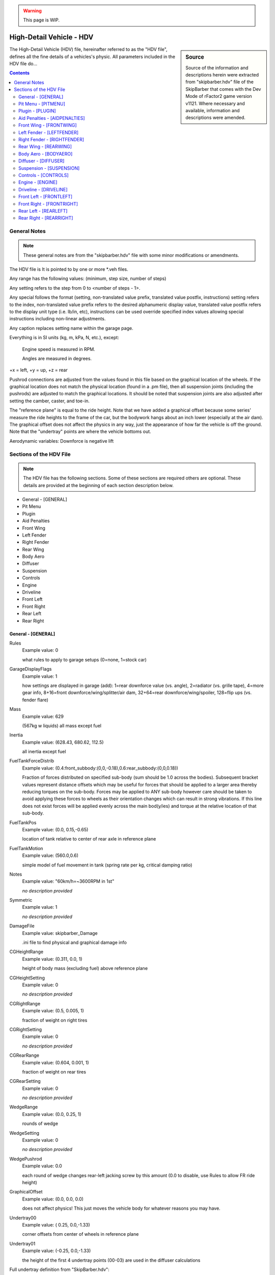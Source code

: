 .. warning::

  This page is WIP.

#########################
High-Detail Vehicle - HDV
#########################

.. sidebar:: Source

  Source of the information and descriptions herein were extracted from
  "skipbarber.hdv" file of the SkipBarber that comes with the Dev Mode
  of rFactor2 game version v1121. Where necessary and available, information and
  descriptions were amended.

The High-Detail Vehicle (HDV) file, hereinafter referred to as the "HDV file",
defines all the fine details of a vehicles's physic. All parameters included in
the HDV file do...

.. contents:: Contents
  :depth: 2
  :local:

*******************
General Notes
*******************

.. note:: These general notes are from the "skipbarber.hdv" file with some minor
  modifications or amendments.

The HDV file is It is pointed to by one or more \*.veh files.

Any range has the following values: (minimum, step size, number of steps)

Any setting refers to the step from 0 to <number of steps - 1>.

Any special follows the format (setting, non-translated value prefix, translated value postfix, instructions)
setting refers to the index, non-translated value prefix refers to the desired alphanumeric display value,
translated value postfix refers to the display unit type (i.e. lb/in, etc), instructions can be used override
specified index values allowing special instructions including non-linear adjustments.

Any caption replaces setting name within the garage page.

Everything is in SI units (kg, m, kPa, N, etc.), except:

  Engine speed is measured in RPM.

  Angles are measured in degrees.

+x = left, +y = up, +z = rear

Pushrod connections are adjusted from the values found in this file based on
the graphical location of the wheels. If the graphical location does not match
the physical location (found in a .pm file), then all suspension joints (including
the pushrods) are adjusted to match the graphical locations. It should be noted
that suspension joints are also adjusted after setting the camber, caster, and
toe-in.

The "reference plane" is equal to the ride height. Note that we have added a
graphical offset because some series' measure the ride heights to the frame of
the car, but the bodywork hangs about an inch lower (especially at the air dam).
The graphical offset does not affect the physics in any way, just the appearance
of how far the vehicle is off the ground. Note that the "undertray" points are
where the vehicle bottoms out.

Aerodynamic variables: Downforce is negative lift

************************
Sections of the HDV File
************************

.. note::	The HDV file has the following sections. Some of these sections are
  required others are optional. These details are provided at the beginning of
  each section description below.

- General - [GENERAL]
- Pit Menu
- Plugin
- Aid Penalties
- Front Wing
- Left Fender
- Right Fender
- Rear Wing
- Body Aero
- Diffuser
- Suspension
- Controls
- Engine
- Driveline
- Front Left
- Front Right
- Rear Left
- Rear Right

General - [GENERAL]
===================

Rules
	Example value:	0

	what rules to apply to garage setups (0=none, 1=stock car)

GarageDisplayFlags
	Example value:	1

	how settings are displayed in garage (add): 1=rear downforce value (vs. angle), 2=radiator (vs. grille tape), 4=more gear info, 8+16=front downforce/wing/splitter/air dam, 32+64=rear downforce/wing/spoiler, 128=flip ups (vs. fender flare)

Mass
	Example value:	629

	(567kg w liquids) all mass except fuel

Inertia
	Example value:	(628.43, 680.62, 112.5)

	all inertia except fuel

FuelTankForceDistrib
	Example value:	(0.4:front_subbody:(0,0,-0.18),0.6:rear_subbody:(0,0,0.18))

	Fraction of forces distributed on specified sub-body (sum should be 1.0 across the bodies). Subsequent bracket values represent distance offsets which may be useful for forces that should be applied to a larger area thereby reducing torques on the sub-body. Forces may be applied to ANY sub-body however care should be taken to avoid applying these forces to wheels as their orientation changes which can result in strong vibrations. If this line does not exist forces will be applied evenly across the main bod(y/ies) and torque at the relative location of that sub-body.

FuelTankPos
	Example value:	(0.0, 0.15,-0.65)

	location of tank relative to center of rear axle in reference plane

FuelTankMotion
	Example value:	(560.0,0.6)

	simple model of fuel movement in tank (spring rate per kg, critical damping ratio)

Notes
  Example value: "60km/h=~3600RPM in 1st"

  *no description provided*

Symmetric
  Example value: 1

  *no description provided*

DamageFile
	Example value:	skipbarber_Damage

	.ini file to find physical and graphical damage info

CGHeightRange
	Example value:	(0.311, 0.0, 1)

	height of body mass (excluding fuel) above reference plane

CGHeightSetting
	Example value:	0

	*no description provided*

CGRightRange
	Example value:	(0.5, 0.005, 1)

	fraction of weight on right tires

CGRightSetting
	Example value:	0

	*no description provided*

CGRearRange
	Example value:	(0.604, 0.001, 1)

	fraction of weight on rear tires

CGRearSetting
	Example	value:	0

	*no description provided*

WedgeRange
	Example value:	(0.0, 0.25, 1)

	rounds of wedge

WedgeSetting
	Example	value:	0

	*no description provided*

WedgePushrod
	Example value:	0.0

	each round of wedge changes rear-left jacking screw by this amount (0.0 to disable, use Rules to allow FR ride height)

GraphicalOffset
	Example value:	(0.0, 0.0, 0.0)

	does not affect physics!  This just moves the vehicle body for whatever reasons you may have.

Undertray00
	Example value:	( 0.25, 0.0,-1.33)

	corner offsets from center of wheels in reference plane

Undertray01
	Example value:	(-0.25, 0.0,-1.33)

	the height of the first 4 undertray points (00-03) are used in the diffuser calculations

Full undertray definition from "SkipBarber.hdv":

.. code-block::

	Undertray01=(-0.25, 0.0,-1.33)
	Undertray02=( 0.20, 0.0, 1.25)
	Undertray03=(-0.20, 0.0, 1.25)
	Undertray04=( 0.60, 0.0,-0.31)
	Undertray05=(-0.60, 0.0,-0.31)
	Undertray06=( 0.50, 0.0, 0.53)
	Undertray07=(-0.50, 0.0, 0.53)
	Undertray08=( 0.63, 0.0, 0.0)
	Undertray09=( 0.0, 0.0, 0.0)
	Undertray10=(-0.63, 0.0, 0.0)
	Undertray11=( 0.0, 0.0,-0.8)

UndertrayParams
	Example value:	(295000,5000,0.5)

	undertray spring rate, damper rate, and coefficient of friction

TireBrand
	Example value:	SkipBarber

	must appear before tire compound setting (references \*.tbc file)

FrontTireCompoundSetting
	Example value:	0

	compound index within brand

FrontTireCompoundSpecial
	Example value:	(0,"195/55 R15",,)

	*no description provided*

RearTireCompoundSetting
	Example value:	0

	*no description provided*

RearTireCompoundSpecial
	Example value:	(0,"225/50 R16",,)

	*no description provided*

FuelRange
	Example value:	(4, 1, 26)

	*no description provided*

FuelSetting
	Example value:	24

	*no description provided*

NumPitstopsRange
	Example value:	(0, 1, 2)

	*no description provided*

NumPitstopsSetting
	Example value:	0

	*no description provided*

Pitstop1Range
	Example value:	(2, 1, 29)

	*no description provided*

Pitstop1Setting
	Example value:	24

	*no description provided*

Pitstop2Range
	Example value:	(2, 1, 29)

	*no description provided*

Pitstop2Setting
	Example value:	24

	*no description provided*

Pitstop3Range
	Example value:	(2, 1, 29)

	*no description provided*

Pitstop3Setting
	Example value:	24

	*no description provided*

AIMinPassesPerTick
	Example value:	5

	minimum passes per tick (can use more accurate spring/damper/torque values, but takes more CPU)

AINegSuspForceMult
	Example value:	0.01

	0.0 means negative suspension forces are not allowed, 1.0 completely allows them (old behaviour)

AICornerRates
	Example value:	(0.4,0.4,0.4,0.4)

	spring rate adjustment for AI physics

AIBumpstop
	Example value:	(1.0,0.5,1.0,0.4)

	bumpstop rate multipliers for AI physics (<spring mult>,<rising spring mult>,<damper mult>,<rising damper mult>)

AIDamping
	Example value:	(1.0,1.0,1.0,1.0)

	damping rate adjustment for AI physics (<SlowBump>,<SlowRebound>,<FastBump>,<FastRebound>)

AIDownforceZArm
	Example value:	0.97

	hard-coded center-of-pressure offset from vehicle CG

AIDownforceBias
	Example value:	0.0

	bias between setup and hard-coded value (0.0-1.0)

AIFuelMult
	Example value:	-1.0

	PLR file override for AI fuel usage - only positive value will override, see PLR for default

AIPerfUsage
	Example value:	(-1.0,-1.0,-1.0)

	PLR file overrides for (brake power usage, brake grip usage, corner grip usage) used by AI to estimate performance - only positive values will override, see PLR for defaults

AITableParams
	Example value:	(-1.0,-1.0)

	PLR file overrides for (max load, min radius) used when computing performance estimate tables - only positive values will override, see PLR for defaults

Pit Menu - [PITMENU]
====================

StopGo
	Example value:	1

	Whether stop/go pit menu item is available (highly recommended); default=1

Fuel
	Example value:	1

	Whether fuel pit menu item is available (recommended); default=1

AllTires
	Example value:	0

	Option for changing all tires (all other tire choices should be 0); default=0

FrontRearTires
	Example value:	(0,0)

	Option for changing front tires, rear tires (all other conflicting tire choices should be 0); default=(1,1)

LeftRightTires
	Example value:	(0,0)

	Option for changing left tires, right tires (all other conflicting tire choices should be 0); default=(0,0)

IndividualTires
	Example value:	(1,1,1,1)

	Option for changing individual tire FL, FR, RL, RR (all other conflicting tire choices should be 0); default=(0,0,0,0)

FenderFlare
	Example value:	(0,0)

	Options for changing left fender flare, right fender flare; default=(0,0)

FrontWing
	Example value:	0

	Front wing adjustment (front wing repair is covered under Damage); default=1

RearWing
	Example value:	0

	Rear wing adjustment (rear wing repair is covered under Damage); default=0

Driver
	Example value:	1

	Driver change; default=1

Wedge
	Example value:	0

	Wedge adjustment; default=0

Radiator
	Example value:	0

	Radiator or grille tape adjustment; default=0

TrackBar
	Example value:	0

	Track bar adjustment; default=0

Pressure
	Example value:	(1,1,1,1)

	Tire pressure adjustment FL, FR, RL, RR; default=(0,0,0,0)

SpringRubber
	Example value:	(0,0,0,0)

	Spring rubber adjustment FL, FR, RL, RR; default=(0,0,0,0)

Damage
	Example value:	2

	Number of options to fix damage (0=none, 1=bodywork, 2=bodywork+suspension); default=1

StopGoSimultaneous
	Example value:	0

	Whether stop/go penalties can be served during a regular pit stop (time is added at end); default=0

PressureOnTheFly
	Example value:	1

	Whether tire pressures can be adjusted WITHOUT changing tires; default=0

DamagedTiresOnly
	Example value:	0

	Tire change restrictions: 0=any tire can be changed 1=only damaged tires can be changed; default=0

CompoundRestrictions
	Example value:	2

	Whether tire compounds have restrictions: 0=unrestricted 1=one dry compound from qualifying on, 2=front/rear compounds must match, 3=both; default=0

Preparation
	Example value:	(150,30,0.5,6.0)

	When crew gives up after request, crew prep time, delay multiplier for how much more time was needed to prep, max delay; default=(150.0,25.0,0.5,4.5)

FuelTime
	Example value:	(3.0,2.0,1.2,0.7,1.0)

	Fuel fill rate (L/s), random delay, nozzle insertion time, nozzle removal time, concurrent fuel filling (0.0=separate, 1.0=concurrent); default=(12.0,2.0,1.0,0.5,1.0)

TireTime
	Example value:	(15.0,32.0,7.0,1.0)

	Time to change two tires, time to change four tires, random delay on any tire, concurrent tire changes (0.0=separate, 1.0=concurrent); default=(5.5,5.5,2.0,1.0)

FenderFlareTime
	Example value:	0.0

	Time to adjust fender flare; default=3.5

FrontWingTime
	Example value:	(15,50)

	Time to adjust front wing, time to replace front wing; default=(8.0,8.0)

RearWingTime
	Example value:	(60,90)

	Time to adjust rear wing, time to replace rear wing; default=(8.0,33.0)

DriverTime
	Example value:	(40,6.0,4.0,1.0)

	Time to change driver, random delay, extra delay if vehicle is damaged, concurrent driver changes (0.0=separate, 1.0=concurrent); default=(11.0,1.5,4.0,1.0)

WedgeTime
	Example value:	0.0

	Time to adjust wedge; default=3.5

RadiatorTime
	Example value:	5.0

	Time to adjust radiator/grille tape; default=5.0

TrackBarTime
	Example value:	0.0

	Time to adjust track bar; default=3.5

PressureTime
	Example value:	5.0

	Time to adjust tire pressure WITHOUT changing tire; default=2.5

SpringRubberTime
	Example value:	3.5

	Time to adjust spring rubber; default=3.0

DamageTime
	Example value:	(12.5,12.5,300,1.0)

	Time to fix aero damage, random delay, fix suspension including broken off wheels, concurrent damage fixing (0.0=separate, 1.0=concurrent); default=(8.5,1.0,90.0,1.0)

Plugin - [PLUGIN]
=================

Whether certain sensors are available as telemetry outputs.

AerodynamicSensor
	Example value:	0

	Aerodynamic force sensors

EngineSensor
	Example value:	1

	*no description provided*

SuspensionSensor
	Example value:	1

	*no description provided*

TireForceSensor
	Example value:	0

	*no description provided*

TireTemperatureSensor
	Example value:	1

	*no description provided*

Aid Penalties - [AIDPENALTIES]
==============================

TC
	Example value:	(0,0.004,0.006)

	Weight penalties for using different levels of aids.

ABS
	Example value:	(0,0.006,0.01)

	First value is typically with the aid off so it should be 0.0.

Stability
	Example value:	(0,0.005,0.008)

	Penalties should only be applied to aids that the

Autoshift
	Example value:	(0,0.001,0.001,0.002)

	vehicle would not be allowed to run with.

Steering
	Example value:	(0,0.005,0.008,0.01)

	Penalties should typically only be used if the aid improves

Braking
	Example value:	(0,0.002,0.003)

	laptimes for a decent driver.

Invulnerable
	Example value:	(0,0.0001)

	Values are fractions of the total vehicle mass,

Opposite
	Example value:	(0,0.002)

	and are modeled as extra weight in the fuel tank.

SpinRecovery
	Example value:	(0,0.002)

	Do not use negative values.

AutoPit
	Example value:	(0,0.002)

	*no description provided*

AutoLift
	Example value:	(0,0.001)

	*no description provided*

AutoBlip
	Example value:	(0,0.004)

	*no description provided*

Front Wing - [FRONTWING]
========================

FWForceDistrib
	Example value:	(1.0:front_subbody)

	*no description provided*

FWRange
	Example value:	(8, 2, 1)

	front wing range

FWSetting
	Example value:	0

	front wing setting

FWMaxHeight
	Example value:	(0.3)

	maximum height to take account of for downforce

FWDragParams
	Example value:	( 0.012, 0.00123, 0.000000)

	base drag and 1st and 2nd order with setting

FWLiftParams
	Example value:	(-0.052,-0.00695, 0.000012)

	base lift and 1st and 2nd order with setting

FWLiftHeightPlus
	Example value:	(0.05, 0.3, 0.0)

	Half,1st,2nd order effects on lift with front wing height

FWNegRakeDrag
	Example value:	(-0.00, 0.000, 5.0)

	if rake is negative (nose up), use absolute value of rake angle: (coeff*degrees, coeff*degrees^2, maxDegrees)

FWPosRakeDrag
	Example value:	( 0.00,-0.000, 5.0)

	if rake is positive (nose down): (coeff*degrees, coeff*degrees^2, maxDegrees)

FWNegRakeLift
	Example value:	(-0.00, 0.000, 5.0)

	if rake is negative, use absolute value of rake angle: (coeff*degrees, coeff*degrees^2, maxDegrees)

FWPosRakeLift
	Example value:	( 0.00,-0.000, 5.0)

	if rake is positive: (coeff*degrees, coeff*degrees^2, maxDegrees)

FWLiftSideways
	Example value:	(0.31)

	dropoff in downforce with yaw (0.0 = none, 1.0 = max)

FWLiftPeakYaw
	Example value:	(3.0, 1.001)

	Angle of peak, multiplier at peak

FWDraftLiftMult
	Example value:	1.1

	Effect of draft on front wing's lift response (larger numbers will tend to decrease downforce when in the draft)

FWLeft
	Example value:	(-0.22, 0.02, 0.0)

	aero forces from moving left

FWRight
	Example value:	(0.22, 0.02, 0.0)

	aero forces from moving right

FWUp
	Example value:	(  0.0,-0.28,-0.020)

	aero forces from moving up

FWDown
	Example value:	(0.0, 0.28, 0.020)

	aero forces from moving down

FWAft
	Example value:	(0.0, 0.04,-0.04)

	aero forces from moving rearwards

FWFore
	Example value:	(0.0, 0.0, 0.0)

	aero forces from moving forwards (recomputed from settings)

FWRot
	Example value:	(0.10, 0.05, 0.15)

	aero torque from rotating

FWCenter
	Example value:	(0.00, 0.04,-0.68)

	center of front wing forces (offset from center of front axle in ref plane)

FlapDrag
	Example value:	(0.0,0.5)

	base drag when activated, multiplier by deactivated drag to add in

FlapLift
	Example value:	(0.0,0.7)

	base lift when activated, multiplier by deactivated lift to add in

FlapTimes
	Example value:	(0.1,0.12,0.1,0.13)

	visual activation, physical activation, visual deactivation, physical deactivation

FlapRules
	Example value:	(0.5,0.03)

	throttle threshold, brake threshold for automatic deactivation

Left Fender - [LEFTFENDER]
==========================

FenderFlareRange
	Example value:	(0, 0, 1)

	*no description provided*

FenderFlareSetting
	Example value:	0

	*no description provided*

FenderDragParams
	Example value:	( 0.016, 0.00, 0.000)

	Base, 1st, and 2nd order drag per meter flare

FenderLiftParams
	Example value:	(-0.055,-0.00, 0.000)

	Base, 1st, and 2nd order lift per meter flare

FenderDraftLiftMult
	Example value:	1.850

	Effect of draft on fender's lift response

FenderSideways
	Example value:	(0.445)

	Dropoff in downforce with yaw (0.0 = none, 1.0
	Example value:	max)

	*no description provided*


FenderPeakYaw
	Example value:	(3.00, 1.008)

	Angle of peak, multiplier at peak

FenderCenter
	Example value:	( 0.620, 0.300, 1.600)

	Center of fender forces (offset from center of front axle in ref plane)

Right Fender - [RIGHTFENDER]
============================

FenderFlareRange
	Example value:	(0, 0, 1)

	*no description provided*

FenderFlareSetting
	Example value:	0

	*no description provided*

FenderDragParams
	Example value:	( 0.016, 0.00, 0.000)

	Base, 1st, and 2nd order drag per meter flare

FenderLiftParams
	Example value:	(-0.055,-0.00, 0.000)

	Base, 1st, and 2nd order lift per meter flare

FenderDraftLiftMult
	Example value:	1.850

	Effect of draft on fender's lift response

FenderSideways
	Example value:	(0.445)

	Dropoff in downforce with yaw (0.0 = none, 1.0 = max)

FenderPeakYaw
	Example value:	(3.00, 1.008)

	Angle of peak, multiplier at peak

FenderCenter
	Example value:	(-0.620, 0.300, 1.600)

	Center of fender forces (offset from center of front axle in ref plane)

Rear Wing - [REARWING]
======================

RWForceDistrib
	Example value:	(1.0:rear_subbody)

	*no description provided*

RWRange
	Example value:	(0, 2, 1)

	rear wing range

RWSetting
	Example value:	0

	rear wing setting

RWDragParams
	Example value:	( 0.094, 0.0035, 1.0e-6)

	base drag and 1st and 2nd order with setting

RWLiftParams
	Example value:	(-0.00203,-0.0070, 4.60e-5)

	base lift and 1st and 2nd order with setting

RWDraftLiftMult
	Example value:	1.02

	Effect of draft on rear wing's lift response

RWLiftSideways
	Example value:	(0.370)

	Dropoff in downforce with yaw (0.0 = none, 1.0 = max)

RWLiftPeakYaw
	Example value:	(2.7, 1.001)

	Angle of peak, multiplier at peak

RWNegRakeDrag
	Example value:	(-0.00, 0.000, 5.0)

	if rake is negative, use absolute value of rake angle: (coeff*degrees, coeff*degrees^2, maxDegrees)

RWPosRakeDrag
	Example value:	( 0.00,-0.000, 5.0)

	if rake is positive: (coeff*degrees, coeff*degrees^2, maxDegrees)

RWNegRakeLift
	Example value:	(-0.00, 0.000, 5.0)

	if rake is negative, use absolute value of rake angle: (coeff*degrees, coeff*degrees^2, maxDegrees)

RWPosRakeLift
	Example value:	( 0.00,-0.000, 5.0)

	if rake is positive: (coeff*degrees, coeff*degrees^2, maxDegrees)

RWLeft
	Example value:	(-0.37, 0.02, 0.0)

	aero forces from moving left

RWRight
	Example value:	(0.37, 0.02, 0.0)

	aero forces from moving right

RWUp
	Example value:	(  0.0,-0.38,-0.002)

	aero forces from moving up

RWDown
	Example value:	(0.0, 0.38, 0.002)

	aero forces from moving down

RWAft
	Example value:	( 0.0, 0.08, -0.08)

	aero forces from moving rearwards

RWFore
	Example value:	(0.0, 0.0, 0.0)

	aero forces from moving forwards (recomputed from settings)

RWRot
	Example value:	(0.10, 0.05, 0.15)

	aero torque from rotating

RWCenter
	Example value:	(0.00, 0.69, 0.534)

	center of rear wing forces (offset from center of rear axle at ref plane)

FlapDrag
	Example value:	(0.0,0.5)

	base drag when activated, multiplier by deactivated drag to add in

FlapLift
	Example value:	(0.0,0.7)

	base lift when activated, multiplier by deactivated lift to add in

FlapTimes
	Example value:	(0.1,0.12,0.1,0.13)

	visual activation, physical activation, visual deactivation, physical deactivation

FlapRules
	Example value:	(0.5,0.03)

	throttle threshold, brake threshold for automatic deactivation

Body Aero - [BODYAERO]
======================

BodyAeroForceDistrib
	Example value:	(0.37:front_subbody:(0,0,-0.4),0.38:rear_subbody:(0,0,0.4),0.05:fl_spindle:(0.5,0,-1),0.05:fr_spindle:(-0.5,0,-1),0.075:rl_spindle:(0.5,0,1),0.075:rr_spindle:(-0.5,0,1))

	*no description provided*

BodyDragBase
	Example value:	(0.356)

	base drag

BodyDragHeightAvg
	Example value:	(-0.010)

	drag increase with average ride height

BodyDragHeightDiff
	Example value:	(0.218)

	drag increase with front/rear ride height difference

BodyMaxHeight
	Example value:	(0.20)

	maximum ride height that affects drag/lift

DraftBalanceMult
	Example value:	1.00

	Effect of draft on aerodynamic downforce balance of car (bigger numbers exaggerate the effect)

BodyDraftLiftMult
	Example value:	1.00

	Effect of draft on body's lift response

RadiatorDraftFract
	Example value:	1.00

	effect of draft on the radiator cooling, 0.0 (no effect) to 1.0 (full effect)

BodyNegRakeDrag
	Example value:	(-0.00, 0.000, 5.0)

	if rake is negative, use absolute value of rake angle: (coeff*degrees, coeff*degrees^2, maxDegrees)

BodyPosRakeDrag
	Example value:	( 0.00,-0.000, 5.0)

	if rake is positive: (coeff*degrees, coeff*degrees^2, maxDegrees)

BodyNegRakeLift
	Example value:	(-0.00, 0.000, 5.0)

	if rake is negative, use absolute value of rake angle: (coeff*degrees, coeff*degrees^2, maxDegrees)

BodyPosRakeLift
	Example value:	( 0.00,-0.000, 5.0)

	if rake is positive: (coeff*degrees, coeff*degrees^2, maxDegrees)

BodyLeft
	Example value:	(-0.55, 0.06, 0.00)

	aero forces from moving left

BodyRight
	Example value:	(0.55, 0.06, 0.00)

	aero forces from moving right

BodyUp
	Example value:	(  0.00,-1.15, 0.00)

	aero forces from moving up

BodyDown
	Example value:	(0.00, 1.15, 0.00)

	aero forces from moving down

BodyAft
	Example value:	( 0.00, 0.20,-0.85)

	aero forces from moving rearwards

BodyFore
	Example value:	(0.00, 0.063, 0.20)

	aero forces from moving forwards (lift value important, but drag overwritten)

BodyRot
	Example value:	(4.0, 3.0, 2.0)

	aero torque from rotating

BodyCenter
	Example value:	(0.0, 0.340,-1.110)

	center of body aero forces (offset from center of rear axle at ref plane)

RadiatorRange
	Example value:	(1.0, 1.0, 1)

	radiator range (front grille tape)

RadiatorSetting
	Example value:	0

	radiator setting

RadiatorDrag
	Example value:	(0.004)

	effect of radiator setting on drag

RadiatorLift
	Example value:	(0.002)

	effect of radiator setting on lift

BrakeDuctRange
	Example value:	(0.0, 1.0, 1)

	brake duct range

BrakeDuctSetting
	Example value:	0

	brake duct setting

BrakeDuctDrag
	Example value:	(0.001)

	effect of brake duct setting on drag

BrakeDuctLift
	Example value:	(0.001)

	effect of brake duct setting on lift

BaseDropoff
	Example value:	0.185

	RFM Drafting override: Higher number -> more drafting effect (default=0.185)

LeadingExponent
	Example value:	2.20

	RFM Drafting override: Higher number -> lower effect on leader (default=2.0)

FollowingExponent
	Example value:	2.20

	RFM Drafting override: Higher number -> lower effect on followers (default=2.0)

VehicleWidth
	Example value:	1.80

	RFM Drafting override: Helps determine base width of wake (default=1.9)

SideEffect
	Example value:	0.90

	RFM Drafting override: Negative effects of side-by-side drafting (default=0.35)

SideLeadingExponent
	Example value:	2.0

	RFM Drafting override: Added to regular LeadingExponent to affect the side wake

SideFollowingExponent
	Example value:	10.0

	RFM Drafting override: Added to regular FollowingExponent to affect the side wake

RoadModifierMults
	Example value:	(0.4,0.7)

	effect of aerodynamics on (marble_removal,water_removal) as a product of speed^2

Diffuser - [DIFFUSER]
=====================

DiffuserForceDistrib
	Example value:	(0.5:front_subbody:(0,0,-0.4),0.5:rear_subbody:(0,0,0.4))

	*no description provided*

DiffuserBasePlus
	Example value:	(-0.15, 0.01, 0.7, 1.9)

	Base lift, and Half,1st,2nd order with rear ride height

DiffuserFrontHeightPlus
	Example value:	(0.0, 0.2, 0.0, 0.1)

	Half,1st,2nd order with front ride height, and max height

DiffuserRake
	Example value:	( -0.000,-0.45, 2.0)

	Optimum rake (rear - front ride height), 1st order with current difference from opt, 2nd order

DiffuserLimits
	Example value:	(0.02, 0.11, 0.07)

	Min ride height before stalling begins (0.0=disabled), max rear ride height for computations, max rake difference for computations

DiffuserStall
	Example value:	(0.10, 0.50)

	Function to compute stall ride height (0.0=minimum, 1.0=average), downforce lost when bottoming out (0.0=none, 1.0=complete stall)

DiffuserDraftLiftMult
	Example value:	1.02

	Effect of draft on diffuser's lift response

DiffuserSideways
	Example value:	(0.355)

	Dropoff with yaw (0.0 = none, 1.0 = max)

DiffuserPeakYaw
	Example value:	(1.00, 1.001)

	Angle of peak, multiplier at peak

DiffuserCenter
	Example value:	(0.0, 0.00,-1.15)

	Center of diffuser forces (offset from center of rear axle at ref plane)

DiffuserOffsetZ
	Example value:	(0.000,-0.000)

	Rearward diffuser pressure movement with increase in ride height, and rake

Suspension - [SUSPENSION]
=========================

UltraChassis
	Example value:	SkipBarber_Chassis.ini

	If both .pm and UltraChassis lines are present, Ultrachassis will take precendence

PhysicalModelFile
	Example value:	SkipBarber.pm

	*no description provided*

ModelWheelsIncludeAllTireMass
	Example value:	1

	*no description provided*

CorrectedInnerSuspHeightAll
	Example value:	(0.20645,0.20645,0.2337,0.2337)

	inner susp height offset, correct usage is to subtract suspension design height (ground clearance) from static tire radius (-1 for original behavior)

ApplySlowToFastDampers
	Example value:	1

	whether to apply slow damper settings to fast damper settings

LimitFastDampers
	Example value:	1

	Whether to limit the fast damper rate to be less than or equal to the slow damper rate (actual rate, not numerical setting)

AdjustSuspRates
	Example value:	0

	Adjust suspension rates due to motion ratio (0 = direct measure of spring/damper rates, 1 = wheel rates)

AlignWheels
	Example value:	1

	correct for minor graphical offsets

CenterWheelsOnBodyX
	Example value:	0

	Correct for minor unintentional graphical offsets

FrontWheelTrackRange
	Example value:	(1.3525,0,1)

	if non-zero, forces the front wheels to be specified track width

FrontWheelTrackSetting
	Example value:	0

	*no description provided*

RearWheelTrackRange
	Example value:	(1.3146,0,1)

	if non-zero, forces the rear wheels to be specified track width

RearWheelTrackSetting
	Example value:	0

	*no description provided*

LeftWheelBase
	Example value:	2.458

	if non-zero, forces the left side to use specified wheelbase

RightWheelBase
	Example value:	2.458

	if non-zero, forces the right side to use specified wheelbase

FrontAntiSwayParams
	Example value:	(1, 0, 0)

	Whether antisway bar is (0=diameter-based or 1=spring-based, detachable, adjustable on the fly)

FrontAntiSwayBase
	Example value:	0.0

	Extra anti-sway from tube twisting

FrontAntiSwayRange
	Example value:	(35000, 4000, 1)

	Anti-sway rate to car center (asymmetric). This value should be half of what is provided in most car manuals (which generally use wheel to wheel rates)

FrontAntiSwaySetting
	Example value:	0

	*no description provided*

FrontAntiSwayRate
	Example value:	(1.36e11, 4.0)

	(base, power), so rate = base * (diameter in meters ^ power) (not applicable for spring-based antisway)

RearAntiSwayParams
	Example value:	(1, 0, 0)

	Whether antisway bar is (0=diameter-based or 1=spring-based, detachable, adjustable on the fly)

RearAntiSwayBase
	Example value:	0.0

	Extra anti-sway from tube twisting

RearAntiSwayRange
	Example value:	(10000, 4000, 8)

	*no description provided*

RearAntiSwaySetting
	Example value:	4

	*no description provided*

RearAntiSwayRate
	Example value:	(1.36e11, 4.0)

	not applicable with spring-based antisway

FrontToeInRange
	Example value:	(-0.2, 0.05, 51)

	*no description provided*

FrontToeInSetting
	Example value:	34

	*no description provided*

RearToeInRange
	Example value:	(0.0, 0.05, 51)

	*no description provided*

RearToeInSetting
	Example value:	31

	*no description provided*

LeftCasterRange
	Example value:	( 4.5, 0.25, 5)

	front-left caster

LeftCasterSetting
	Example value:	2

	*no description provided*

RightCasterRange
	Example value:	(4.5, 0.25, 5)

	front-right caster

RightCasterSetting
	Example value:	2

	*no description provided*

LeftTrackBarRange
	Example value:	( 0.0, 0.0, 1)

	Rear-left track bar

LeftTrackBarSetting
	Example value:	0

	*no description provided*

RightTrackBarRange
	Example value:	(0.0, 0.0, 1)

	Rear-right track bar

RightTrackBarSetting
	Example value:	0

	*no description provided*

Third Spring
------------

If the suspension has a third spring, the below parameters can be used to define
it. However, if there is no third spring you can leave these parameters commented
out or remove them from the HDV.

Front3rdBumpTravel
	Example value:	-0.000

	Travel to bumpstop with zero packers and zero ride height (5mm compression)

Front3rdReboundTravel
	Example value:	-0.055

	Prevents rebound travel (for example, when upside down), 55mm max front ride height plus 10mm leeway

Front3rdBumpStopSpring
	Example value:	60000

	Initial spring rate of bumpstop

Front3rdBumpStopRisingSpring
	Example value:	7.0e7

	Rising spring rate of bumpstop (multiplied by deflection squared)

Front3rdBumpStopDamper
	Example value:	2400

	Initial damping rate of bumpstop

Front3rdBumpStopRisingDamper
	Example value:	3.0e6

	Rising damper rate of bumpstop (multiplied by deflection squared)

Front3rdBumpStage2
	Example value:	0.060

	Speed where damper bump moves from slow to fast

Front3rdReboundStage2
	Example value:	-0.060

	Speed where damper rebound moves from slow to fast

Front3rdPackerRange
	Example value:	(0.005, 0.001, 41)

	*no description provided*

Front3rdPackerSetting
	Example value:	5

	*no description provided*

Front3rdSpringRange
	Example value:	(0, 2000, 51)

	*no description provided*

Front3rdSpringSetting
	Example value:	32

	*no description provided*

Front3rdSlowBumpRange
	Example value:	(0, 125, 25)

	*no description provided*

Front3rdSlowBumpSetting
	Example value:	6

	*no description provided*

Front3rdFastBumpRange
	Example value:	(0, 125, 21)

	*no description provided*

Front3rdFastBumpSetting
	Example value:	2

	*no description provided*

Front3rdSlowReboundRange
	Example value:	(0, 250, 33)

	*no description provided*

Front3rdSlowReboundSetting
	Example value:	4

	*no description provided*

Front3rdFastReboundRange
	Example value:	(0, 250, 29)

	*no description provided*

Front3rdFastReboundSetting
	Example value:	2

	*no description provided*

Rear3rdBumpTravel
	Example value:	-0.000

	Travel to bumpstop with zero packers and zero ride height (10mm compression)

Rear3rdReboundTravel
	Example value:	-0.090

	Prevents rebound travel (for example, when upside-down), 80mm max rear ride height plus 10mm leeway

Rear3rdBumpStopSpring
	Example value:	60000

	Initial spring rate of bumpstop

Rear3rdBumpStopRisingSpring
	Example value:	7.0e7

	Rising spring rate of bumpstop (multiplied by deflection squared)

Rear3rdBumpStopDamper
	Example value:	2400

	Initial damping rate of bumpstop

Rear3rdBumpStopRisingDamper
	Example value:	3.0e6

	Rising damper rate of bumpstop (multiplied by deflection squared)

Rear3rdBumpStage2
	Example value:	0.060

	Speed where damper bump moves from slow to fast

Rear3rdReboundStage2
	Example value:	-0.060

	Speed where damper rebound moves from slow to fast

Rear3rdPackerRange
	Example value:	(0.008, 0.001, 61)

	*no description provided*

Rear3rdPackerSetting
	Example value:	9

	*no description provided*

Rear3rdSpringRange
	Example value:	(60000, 2000, 106)

	*no description provided*

Rear3rdSpringSetting
	Example value:	15

	*no description provided*

Rear3rdSlowBumpRange
	Example value:	(3000, 125, 29)

	*no description provided*

Rear3rdSlowBumpSetting
	Example value:	12

	*no description provided*

Rear3rdFastBumpRange
	Example value:	(1500, 125, 25)

	*no description provided*

Rear3rdFastBumpSetting
	Example value:	8

	*no description provided*

Rear3rdSlowReboundRange
	Example value:	(5250, 250, 28)

	*no description provided*

Rear3rdSlowReboundSetting
	Example value:	15

	*no description provided*

Rear3rdFastReboundRange
	Example value:	(3000, 125, 29)

	*no description provided*

Rear3rdFastReboundSetting
	Example value:	12

	*no description provided*

Controls - [CONTROLS]
=====================

NominalMaxSteeringTorque
	Example value:	9.5

	Maximum steering arm torque to effect force feedback strength

TurnsLockToLock
	Example value:	1.13056

	Default steering wheel turns lock to lock

SteeringShaftBaseLeft
	Example value:	(0,-0.024786,-0.627603)

	Location of steering shaft relative to steering arm

SteeringShaftBaseRight
	Example value:	(0,-0.024786,-0.627603)

	*no description provided*

SteeringShaftAxis
	Example value:	(0.275637,0,-0.961262)

	*no description provided*

SteeringInnerTable
	Example value:	(0.34766,-0.0348,-0.624732):(-0.27484,-0.0348,-0.624732)

	Steering arm inner locations (left arm):(right arm) with maximum left steering application

SteeringInnerTable
	Example value:	(0.27484,-0.0348,-0.624732):(-0.34766,-0.0348,-0.624732)

	"" for maximum right application, more table entries can be added for non-linear steering or steering racks that don't move in a perfectly straight line

SteerLockCaption
	Example value:	"WHEEL RANGE (LOCK)"

	*no description provided*

SteerLockRange
	Example value:	(18.55,0,6)

	Maximum steering angle overridden by newer steering variables 'SteeringInnerTable' and SteeringFraction

SteerLockSetting
	Example value:	5

	*no description provided*

SteerLockSpecial=(0,"240 ","(11) deg","TurnsLockToLock=0.666667;SteeringFraction
	Example value:	0.589678")

	*no description provided*

SteerLockSpecial=(1,"270 ","(12) deg","TurnsLockToLock=0.75;SteeringFraction
	Example value:	0.663388")

	*no description provided*

SteerLockSpecial=(2,"310 ","(14) deg","TurnsLockToLock=0.861111;SteeringFraction
	Example value:	0.761668")

	*no description provided*

SteerLockSpecial=(3,"360 ","(16) deg","TurnsLockToLock=1;SteeringFraction
	Example value:	0.884517")

	*no description provided*

SteerLockSpecial=(4,"380 ","(17) deg","TurnsLockToLock=1.055556;SteeringFraction
	Example value:	0.933657")

	*no description provided*

SteerLockSpecial=(5,"407 ","(19) deg","TurnsLockToLock=1.13056;SteeringFraction
	Example value:	1")

	*no description provided*

SeatRangeLongitudinal
	Example value:	(-0.4,0.16)

	Eyepoint camera longitudinal adjustment range

SeatRangeVertical
	Example value:	(-0.07,0.04)

	Eyepoint camera vertical adjustment range

RearBrakeRange
	Example value:	(0.30, 0.005, 61)

	Rear brake balance fraction

RearBrakeSetting
	Example value:	28

	*no description provided*

BrakePressureRange
	Example value:	(0.60, 0.02, 21)

	*no description provided*

BrakePressureSetting
	Example value:	20

	*no description provided*

HandfrontbrakePressRange
	Example value:	(0.0, 0.1, 1)

	enable for front brake paddles

HandfrontbrakePressSetting
	Example value:	0

	*no description provided*

HandbrakePressRange
	Example value:	(0.00, 0.05, 1)

	Hand brake pressure. Handbrake4WDRelease represents the

HandbrakePressSetting
	Example value:	0

	handbrake value where the center diff will be completely disconnected.

Handbrake4WDRelease
	Example value:	2.0

	Start disconnecting at half this value, range is 0.0 (disconnect immediately with any handbrake) to 2.0 (default value, which will never even partially disconnect)

UpshiftAlgorithm
	Example value:	(0.995,0.0)

	Fraction of rev limit to auto-upshift, or rpm to shift at (if 0.0, uses rev limit algorithm)

DownshiftAlgorithm
	Example value:	(0.91,0.77,0.6)

	High gear downshift point, low gear downshift point, oval adjustment

AutoUpshiftGripThresh
	Example value:	0.35

	auto upshift waits until all driven wheels have this much grip (reasonable range: 0.4-0.9)

AutoDownshiftGripThresh
	Example value:	0.3

	auto downshift waits until all driven wheels have this much grip (reasonable range: 0.4-0.9)

TractionControlGrip
	Example value:	(1.4, 0.2)

	average driven wheel grip multiplied by 1st number, then added to 2nd

TractionControlLevel
	Example value:	(0.33, 1.0)

	effect of grip on throttle for low TC and high TC

ABS4Wheel
	Example value:	1

	0 = old-style single brake pulse, 1 = more effective 4-wheel ABS

ABSGrip
	Example value:	(2.0, 0.0)

	grip multiplied by 1st number and added to 2nd

ABSLevel
	Example value:	(0.31, 0.93)

	effect of grip on brakes for low ABS and high ABS

OnboardBrakeBias
	Example value:	0

	whether brake bias is allowed onboard

OnboardEngineBrakingMap
	Example value:	0

	Whether engine brake map is allowed onboard

PitcrewPushForce
	Example value:	750

	force that a pitcrew may use when in pitlane and out of fuel

MarshalPushForce
	Example value:	750

	force that a marshal may use when vehicle is apparently stuck

Engine - [ENGINE]
=================

Normal
	Example value:	SkipBarber_Engine

	engine file

GeneralTorqueMult*
	Example value:	0.93

	friction and non-optimal conditions (engine wear, etc)

GeneralPowerMult*
	Example value:	0.928

	*no description provided*

GeneralEngineBrakeMult*
	Example value:	1.0

	*no description provided*

TorqueCurveShift*
	Example value:	1.0

	*no description provided*

Driveline - [DRIVELINE]
=======================

.. note:: The SkipBarber has a Ricardo Sequential. Data below does suite this
	type of sequential.

EngineTorqueDistrib
	Example value:	(0.18:front_subbody,0.82:rear_subbody)

	*no description provided*

ClutchTorqueDistrib
	Example value:	(0.09:front_subbody,0.91:rear_subbody)

	*no description provided*

GearboxTorqueDistrib
	Example value:	(0.05:front_subbody,0.95:rear_subbody)

	*no description provided*

DifferentialTorqueDistrib
	Example value:	(1:rear_subbody)

	*no description provided*

ClutchEngineRPM
	Example value:	(1500,-1)

	clutch engagement state depends on engine speed range (-1 for second value to disable)

ClutchEngageRate
	Example value:	2.1

	How quickly clutch is engaged with auto-clutch driving aid

AIClutchEngageRate
	Example value:	2.1

	Override for AI only

ClutchInertia
	Example value:	0.0090

	Inertia of parts between clutch and transmission

ClutchTorque
	Example value:	230

	Maximum torque that can be transferred through clutch

ClutchWear
	Example value:	0.01

	Unimplemented

ClutchFriction
	Example value:	6.7

	Friction torque of parts between clutch and transmission when in gear (automatically reduced in neutral)

BaulkTorque
	Example value:	320

	Maximum torque transferred through gears while engaging them

AllowManualOverride
	Example value:	1

	Whether to allow manual shift overrides when using auto shifting

SemiAutomatic
	Example value:	0

	Whether throttle and clutch are operated automatically (1 full semi-auto for up and downshifts, 2 upshift only, 3 downshift only)

AntiStallLogic
	Example value:	(-1,1,10)

	User clutch level to deactivate (or special values -1=no anti-stall, 0="soft" anti-stall), max gear, time till ignition cut)

UpshiftDelay
	Example value:	0.120

	Delay in selecting higher gear (low for semi-automatic, higher for manual)

UpshiftClutchTime
	Example value:	0.000

	Time to ease auto-clutch in AFTER upshift

UpshiftLiftThrottle
	Example value:	0.01

	Lift to this throttle fraction while upshifting (if controlled by game not player))

DownshiftDelay
	Example value:	0.120

	Delay in selecting lower gear (low for semi-automatic, higher for manual)

DownshiftClutchTime
	Example value:	0.150

	Time to ease auto-clutch in AFTER downshift

DownshiftBlipThrottle
	Example value:	0.86

	Amount of throttle used to blip if controlled by game (instead of player)

WheelDrive
	Example value:	REAR

	Which wheels are driven: REAR, FOUR, or FRONT

GearFile
	Example value:	skipbarber_gears.ini

	Must come before final/reverse/gear settings (not relevant and in conflict if using 'special overrides' below)

AllowGearingChanges
	Example value:	0

	Whether to allow gear ratio changes (not relevant if using 'special overrides' below)

AllowFinalDriveChanges
	Example value:	0

	Whether to allow final drive ratio changes (not relevant if using 'special overrides' below)

AllowReverseAndNeutral
	Example value:	(1,1)

	whether to allow reverse (0 or 1), whether to allow neutral (0 or 1)

FinalDriveRange
	Example value:	(0,0,1)

	*no description provided*

FinalDriveSpecial
	Example value:	(0,,,"1,1,9,31")

	3.444

FinalDriveSetting
	Example value:	0

	Indexed into GearFile list

ForwardGears
	Example value:	5

	Number of forward gears available while driving (to a maximum of 9)

ReverseRange
	Example value:	(0,0,1)

	*no description provided*

ReverseSpecial
	Example value:	(0,,,"14,32")

	2.286

ReverseSetting
	Example value:	0

	*no description provided*

Gear1Range
	Example value:	(0,0,1)

	*no description provided*

Gear1Special
	Example value:	(0,,,"15,31")

	2.067

Gear1Setting
	Example value:	1

	*no description provided*

Gear2Range
	Example value:	(0,0,1)

	*no description provided*

Gear2Special
	Example value:	(0,,,"17,29")

	1.706

Gear2Setting
	Example value:	2

	*no description provided*

Gear3Range
	Example value:	(3,0,1)

	*no description provided*

Gear3Special
	Example value:	(0,,,"18,26")

	1.444

Gear3Setting
	Example value:	3

	*no description provided*

Gear4Range
	Example value:	(4,0,1)

	*no description provided*

Gear4Special
	Example value:	(0,,,"22,26")

	1.182

Gear4Setting
	Example value:	4

	*no description provided*

Gear5Range
	Example value:	(5,0,1)

	*no description provided*

Gear5Special
	Example value:	(0,,,"25,24")

	0.960

Gear5Setting
	Example value:	5

	*no description provided*

DiffPumpTorque
	Example value:	170

	at 100% pump diff setting, the torque redirected per wheelspeed difference in radians/sec (roughly 1.2kph)

DiffPumpRange
	Example value:	(0.004,0.00,1)

	differential acting on all driven wheels

DiffPumpSetting
	Example value:	0

	*no description provided*

DiffPowerRange
	Example value:	(0.0048,0.10,1)

	fraction of power-side input torque transferred through diff

DiffPowerSetting
	Example value:	0

	differential power setting

DiffCoastRange
	Example value:	(0.0048,0.10,1)

	fraction of coast-side input torque transferred through diff

DiffCoastSetting
	Example value:	0

	differential coast setting

DiffPreloadRange
	Example value:	(3.8, 1, 1)

	preload torque that must be overcome to have wheelspeed difference

DiffPreloadSetting
	Example value:	0

	preload setting

RearSplitRange
	Example value:	(1.00, 0.10, 1)

	Torque split to the rear, defaults to

RearSplitSetting
	Example value:	0

	50:50 if these entries aren't here.

Pump4WDEffect
	Example value:	(   0.0, 0.0, 1.0)

	Effect of various diff settings on

Power4WDEffect
	Example value:	(  0.0, 0.0, 1.0)

	the center diff, then the front diff,

Coast4WDEffect
	Example value:	(  0.0, 0.0, 1.0)

	and then the rear diff. Sorry, no

Preload4WDEffect
	Example value:	(0.0, 0.0, 1.0)

	separate settings for each diff.

Front Left - [FRONTLEFT]
========================

.. note:: The sections FRONTLEFT to REARRIGHT do all have the same parameters
  but the values are inverted (due to symmetry of the vehicle) or can  be
  different and inverted (due to asymmetric corners), depending on the vehicle.
  The explanation of the parameters in section are 99% the same and the only
  differ slightly due to further details in the "skipbarber.hdv" provided for
  each corner (e.g., rear bump travel is longer). So when looking for explanation
  of a parameter, you only have to look in [FRONTLEFT] (the section below).
  If expecting a difference at the rear, you may also look in :ref:`[REARLEFT] <REARLEFT>`.

BumpTravel
	Example value:	-0.000

	suspension travel upwards (base 0 ride height) (= 36mm Free bump travel - 52mm minimum static ride height = -16mm)

ReboundTravel
	Example value:	-0.120

	suspension travel downwards (base 0 ride height) (= -28mm Free rebound travel - 92mm maximum Static ride height = -120mm)

BumpStopTravels
	Example value:	(-0.0,-0.12)

	suspension travel (upwards, downwards)

BumpStopSpring
	Example value:	40000

	initial spring rate of bumpstop

BumpStopRisingSpring
	Example value:	1.20e8

	rising spring rate of bumpstop (multiplied by deflection squared)

BumpStopDamper
	Example value:	2000

	initial damping rate of bumpstop

BumpStopRisingDamper
	Example value:	4.00e6

	rising damper rate of bumpstop (multiplied by deflection squared)

FrictionTorque
	Example value:	1.98

	Newton-meters of friction between spindle and wheel

CGOffsetX
	Example value:	0.0

	x-offset from graphical center to physical center (NOT IMPLEMENTED)

PushrodOutboard
	Example value:	(1:FL_SPINDLE:(0.017,-0.10175,-0.0056))

	spring/damper connection to spindle or axle (relative to sub-body)

PushrodBody
	Example value:	(-0.461, 0.140, -0.0056)

	spring/damper connection to body (relative to wheel center)

CamberRange
	Example value:	(-3.5, 0.1, 36)

	*no description provided*

CamberSetting
	Example value:	13

	*no description provided*

PressureRange
	Example value:	(137.895146, 1.7236893, 81)

	*no description provided*

PressureSetting
	Example value:	48

	*no description provided*

PackerRange
	Example value:	(0.0127, 0.001, 1)

	*no description provided*

PackerSetting
	Example value:	0

	*no description provided*

SpringMult
	Example value:	1.00

	take into account suspension motion if spring is not attached to spindle (affects physics but not garage display)

SpringRange
	Example value:	(96757.577, 5000, 1)

	74428.9052

SpringSpecial
	Example value:	(0,425,"lb/in",)

	*no description provided*

SpringSetting
	Example value:	0

	*no description provided*

SpringRubberRange
	Example value:	(5000, 5000, 1)

	Spring rubbers can potentially be changed at pitstops if available, first value is automatically detached

SpringRubberSetting
	Example value:	0

	*no description provided*

RideHeightRange
	Example value:	(0.053975, 0.0015875, 25)

	*no description provided*

RideHeightSetting
	Example value:	18

	*no description provided*

BumpStage2
	Example value:	0.017

	speed where damper bump moves from slow to fast

ReboundStage2
	Example value:	-0.0203

	speed where damper rebound moves from slow to fast

DamperMult
	Example value:	1.00

	take into account suspension motion if damper is not attached to spindle (affects physics but not garage display)

SlowBumpRange
	Example value:	(7000, 100, 1)

	*no description provided*

SlowBumpSetting
	Example value:	0

	*no description provided*

FastBumpRange
	Example value:	(3050, 100, 1)

	*no description provided*

FastBumpSetting
	Example value:	0

	*no description provided*

SlowReboundRange
	Example value:	(7000, 250, 1)

	*no description provided*

SlowReboundSetting
	Example value:	0

	*no description provided*

FastReboundRange
	Example value:	(2600, 250, 1)

	*no description provided*

FastReboundSetting
	Example value:	0

	*no description provided*

BrakeDiscRange
	Example value:	(0.020, 0.000, 1)

	disc thickness

BrakeDiscSetting
	Example value:	0

	*no description provided*

BrakePadRange
	Example value:	(0, 1, 1)

	pad type (not implemented)

BrakePadSetting
	Example value:	0

	*no description provided*

BrakeDiscInertia
	Example value:	2.029

	inertia per meter of thickness

BrakeResponseCurve
	Example value:	(-130,265,560,1065)

	Cold temperature in Celcius (where brake torque is half optimum), min temp for optimum brake torque, max temp for optimum brake torque, and overheated temperature (where brake torque is half optimum)

BrakeWearRate
	Example value:	1.2e-11

	meters of wear per second at optimum temperature

BrakeFailure
	Example value:	(0.0125,7.0e-4)

	average and variation in disc thickness at failure

BrakeTorque
	Example value:	1401

	maximum brake torque at optimum temp

BrakeTorqueAI
	Example value:	1381

	Different brake torque for AI, as they are not currently affected by cold or faded brakes

BrakeHeating
	Example value:	0.00127

	heat added linearly with brake torque times wheel speed (at max disc thickness)

BrakeCooling
	Example value:	(0.0189,1.9e-4)

	minimum brake cooling rate (base and per unit velocity) (at max disc thickness)

BrakeDuctCooling
	Example value:	2.0e-4

	brake cooling rate per brake duct setting (at max disc thickness)

BrakeGlow
	Example value:	(550,900)

	Temperature range (in Celsius) that brake glow ramps up

Front Right - [FRONTRIGHT]
==========================

BumpStopTravels
	Example value:	(-0.0,-0.12)

	suspension travel (upwards, downwards)

BumpStopSpring
	Example value:	40000

	initial spring rate of bumpstop

BumpStopRisingSpring
	Example value:	1.2e8

	rising spring rate of bumpstop (multiplied by deflection squared)

BumpStopDamper
	Example value:	2000

	initial damping rate of bumpstop

BumpStopRisingDamper
	Example value:	4.0e6

	rising damper rate of bumpstop (multiplied by deflection squared)

FrictionTorque
	Example value:	1.98

	Newton-meters of friction between spindle and wheel

CGOffsetX
	Example value:	0.0

	x-offset from graphical center to physical center (NOT IMPLEMENTED)

PushrodOutboard
	Example value:	(1:FR_SPINDLE:(-0.017,-0.10175,-0.0056))

	*no description provided*

PushrodBody
	Example value:	( 0.461, 0.140, -0.0056)

	spring/damper connection to body (relative to wheel center)

CamberRange
	Example value:	(-3.5, 0.1, 36)

	*no description provided*

CamberSetting
	Example value:	13

	*no description provided*

PressureRange
	Example value:	(137.895146, 1.7236893, 81)

	*no description provided*

PressureSetting
	Example value:	48

	*no description provided*

PackerRange
	Example value:	(0.0127, 0.001, 1)

	*no description provided*

PackerSetting
	Example value:	0

	*no description provided*

SpringMult
	Example value:	1.0

	take into account suspension motion if spring is not attached to spindle (affects physics but not garage display)

SpringRange
	Example value:	(96757.577, 5000, 1)

	*no description provided*

SpringSpecial
	Example value:	(0,425,"lb/in",)

	*no description provided*

SpringSetting
	Example value:	0

	*no description provided*

SpringRubberRange
	Example value:	(5000, 5000, 1)

	Spring rubbers can potentially be changed at pitstops if available, first value is automatically detached

SpringRubberSetting
	Example value:	0

	*no description provided*

RideHeightRange
	Example value:	(0.053975, 0.0015875, 25)

	*no description provided*

RideHeightSetting
	Example value:	18

	*no description provided*

BumpStage2
	Example value:	0.017

	speed where damper bump moves from slow to fast

ReboundStage2
	Example value:	-0.0203

	speed where damper rebound moves from slow to fast

DamperMult
	Example value:	1.0

	take into account suspension motion if damper is not attached to spindle (affects physics but not garage display)

SlowBumpRange
	Example value:	(7000, 100, 1)

	*no description provided*

SlowBumpSetting
	Example value:	0

	*no description provided*

FastBumpRange
	Example value:	(3050, 100, 1)

	*no description provided*

FastBumpSetting
	Example value:	0

	*no description provided*

SlowReboundRange
	Example value:	(7000, 250, 1)

	*no description provided*

SlowReboundSetting
	Example value:	0

	*no description provided*

FastReboundRange
	Example value:	(2600, 250, 1)

	*no description provided*

FastReboundSetting
	Example value:	0

	*no description provided*

BrakeDiscRange
	Example value:	(0.02, 0.000, 1)

	disc thickness

BrakeDiscSetting
	Example value:	0

	*no description provided*

BrakePadRange
	Example value:	(0, 1, 1)

	pad type (not implemented)

BrakePadSetting
	Example value:	0

	*no description provided*

BrakeDiscInertia
	Example value:	2.029

	inertia per meter of thickness

BrakeResponseCurve
	Example value:	(-130,265,560,1065)

	Cold temperature in Celcius (where brake torque is half optimum), min temp for optimum brake torque, max temp for optimum brake torque, and overheated temperature (where brake torque is half optimum)

BrakeWearRate
	Example value:	1.2e-11

	meters of wear per second at optimum temperature

BrakeFailure
	Example value:	(0.0125,7.0e-4)

	average and variation in disc thickness at failure

BrakeTorque
	Example value:	1401

	maximum brake torque at optimum temp

BrakeTorqueAI
	Example value:	1381

	Different brake torque for AI, as they are not currently affected by cold or faded brakes

BrakeHeating
	Example value:	0.00127

	heat added linearly with brake torque times wheel speed (at max disc thickness)

BrakeCooling
	Example value:	(0.0189,1.90e-4)

	minimum brake cooling rate (base and per unit velocity) (at max disc thickness)

BrakeDuctCooling
	Example value:	2.0e-4

	brake cooling rate per brake duct setting (at max disc thickness)

BrakeGlow
	Example value:	(550,900)

	Temperature range (in Celsius) that brake glow ramps up

.. _REARLEFT:

Rear Left - [REARLEFT]
======================

BumpTravel
	Example value:	-0.000

	suspension travel upwards (= 40mm Free bump travel - 60mm minimum static ride height = -20mm)

ReboundTravel
	Example value:	-0.130

	suspension travel downwards (= - 50mm Free rebound travel - 80mm maximum Static ride height = -130mm)

BumpStopTravels
	Example value:	(-0.0,-0.13)

	suspension travel (upwards, downwards)

BumpStopSpring
	Example value:	40000

	initial spring rate of bumpstop

BumpStopRisingSpring
	Example value:	1.2e8

	rising spring rate of bumpstop (multiplied by deflection squared)

BumpStopDamper
	Example value:	2000

	initial damping rate of bumpstop

BumpStopRisingDamper
	Example value:	4.0e6

	rising damper rate of bumpstop (multiplied by deflection squared)

FrictionTorque
	Example value:	4.19

	Newton-meters of friction between spindle and wheel

CGOffsetX
	Example value:	-0.0

	x-offset from graphical center to physical center (NOT IMPLEMENTED)

PushrodSpindle
	Example value:	(-0.12,-0.14,-0.05)

	spring/damper connection to spindle or axle (relative to wheel center)

PushrodBody
	Example value:	(-0.413, 0.1100455,-0.05)

	spring/damper connection to body (relative to wheel center)

CamberRange
	Example value:	(-3.5, 0.1, 36)

	*no description provided*

CamberSetting
	Example value:	15

	*no description provided*

PressureRange
	Example value:	(137.895146, 1.7236893, 81)

	*no description provided*

PressureSetting
	Example value:	56

	*no description provided*

PackerRange
	Example value:	(0.0127, 0.001, 1)

	*no description provided*

PackerSetting
	Example value:	0

	*no description provided*

SpringMult
	Example value:	1.0

	take into account suspension motion if spring is not attached to spindle (affects physics but not garage display)

SpringRange
	Example value:	(96757.577, 5000, 1)

	*no description provided*

SpringSpecial
	Example value:	(0,425,"lb/in",)

	*no description provided*

SpringSetting
	Example value:	0

	*no description provided*

SpringRubberRange
	Example value:	(5000, 5000, 1)

	Spring rubbers can potentially be changed at pitstops if available, first value is automatically detached

SpringRubberSetting
	Example value:	0

	*no description provided*

RideHeightRange
	Example value:	(0.0635, 0.0015875, 12)

	*no description provided*

RideHeightSetting
	Example value:	8

	*no description provided*

BumpStage2
	Example value:	0.0167

	speed where damper bump moves from slow to fast

ReboundStage2
	Example value:	-0.0381

	speed where damper rebound moves from slow to fast

DamperMult
	Example value:	1.0

	take into account suspension motion if damper is not attached to spindle (affects physics but not garage display)

SlowBumpRange
	Example value:	(9250, 100, 1)

	*no description provided*

SlowBumpSetting
	Example value:	0

	*no description provided*

FastBumpRange
	Example value:	(2200, 100, 1)

	*no description provided*

FastBumpSetting
	Example value:	0

	*no description provided*

SlowReboundRange
	Example value:	(15000, 250, 1)

	*no description provided*

SlowReboundSetting
	Example value:	0

	*no description provided*

FastReboundRange
	Example value:	(5250, 250, 1)

	*no description provided*

FastReboundSetting
	Example value:	0

	*no description provided*

BrakeDiscRange
	Example value:	(0.020, 0.000, 1)

	disc thickness

BrakeDiscSetting
	Example value:	0

	*no description provided*

BrakePadRange
	Example value:	(0, 1, 1)

	pad type (not implemented)

BrakePadSetting
	Example value:	0

	*no description provided*

BrakeDiscInertia
	Example value:	2.029

	inertia per meter of thickness

BrakeResponseCurve
	Example value:	(-130,265,560,1065)

	Cold temperature in Celcius (where brake torque is half optimum), min temp for optimum brake torque, max temp for optimum brake torque, and overheated temperature (where brake torque is half optimum)

BrakeWearRate
	Example value:	1.2e-11

	meters of wear per second at optimum temperature

BrakeFailure
	Example value:	(0.0125,7.0e-4)

	average and variation in disc thickness at failure

BrakeTorque
	Example value:	1401

	maximum brake torque at optimum temp

BrakeTorqueAI
	Example value:	1381

	Different brake torque for AI, as they are not currently affected by cold or faded brakes

BrakeHeating
	Example value:	0.00127

	heat added linearly with brake torque times wheel speed (at max disc thickness)

BrakeCooling
	Example value:	(0.0176,1.47e-4)

	minimum brake cooling rate (base and per unit velocity) (at max disc thickness)

BrakeDuctCooling
	Example value:	1.2e-4

	brake cooling rate per brake duct setting (at max disc thickness)

BrakeGlow
	Example value:	(550,900)

	Temperature range (in Celsius) that brake glow ramps up

Rear Right - [REARRIGHT]
========================

BumpStopTravels
	Example value:	(-0.0,-0.13)

	suspension travel (upwards, downwards)

BumpStopSpring
	Example value:	40000

	initial spring rate of bumpstop

BumpStopRisingSpring
	Example value:	1.2e8

	rising spring rate of bumpstop (multiplied by deflection squared)

BumpStopDamper
	Example value:	2000

	initial damping rate of bumpstop

BumpStopRisingDamper
	Example value:	4.0e6

	rising damper rate of bumpstop (multiplied by deflection squared)

FrictionTorque
	Example value:	4.19

	Newton-meters of friction between spindle and wheel

CGOffsetX
	Example value:	0.0

	x-offset from graphical center to physical center (NOT IMPLEMENTED)

PushrodSpindle
	Example value:	( 0.120,-0.140,-0.05)

	spring/damper connection to spindle or axle (relative to wheel center)

PushrodBody
	Example value:	(0.413, 0.1100455,-0.05)

	spring/damper connection to body (relative to wheel center)

CamberRange
	Example value:	(-3.5, 0.1, 36)

	*no description provided*

CamberSetting
	Example value:	15

	*no description provided*

PressureRange
	Example value:	(137.895146, 1.7236893, 81)

	*no description provided*

PressureSetting
	Example value:	56

	*no description provided*

PackerRange
	Example value:	(0.0127, 0.001, 1)

	*no description provided*

PackerSetting
	Example value:	0

	*no description provided*

SpringMult
	Example value:	1.0

	take into account suspension motion if spring is not attached to spindle (affects physics but not garage display)

SpringRange
	Example value:	(96757.577, 5000, 1)

	*no description provided*

SpringSpecial
	Example value:	(0,425,"lb/in",)

	*no description provided*

SpringSetting
	Example value:	0

	*no description provided*

SpringRubberRange
	Example value:	(5000, 5000, 1)

	Spring rubbers can potentially be changed at pitstops if available, first value is automatically detached

SpringRubberSetting
	Example value:	0

	*no description provided*

RideHeightRange
	Example value:	(0.0635, 0.0015875, 12)

	*no description provided*

RideHeightSetting
	Example value:	8

	*no description provided*

BumpStage2
	Example value:	0.0167

	speed where damper bump moves from slow to fast

ReboundStage2
	Example value:	-0.0381

	speed where damper rebound moves from slow to fast

DamperMult
	Example value:	1.0

	take into account suspension motion if damper is not attached to spindle (affects physics but not garage display)

SlowBumpRange
	Example value:	(9250, 100, 1)

	*no description provided*

SlowBumpSetting
	Example value:	0

	*no description provided*

FastBumpRange
	Example value:	(2200, 100, 1)

	*no description provided*

FastBumpSetting
	Example value:	0

	*no description provided*

SlowReboundRange
	Example value:	(15000, 250, 1)

	*no description provided*

SlowReboundSetting
	Example value:	0

	*no description provided*

FastReboundRange
	Example value:	(5250, 250, 1)

	*no description provided*

FastReboundSetting
	Example value:	0

	*no description provided*

BrakeDiscRange
	Example value:	(0.020, 0.000, 1)

	disc thickness

BrakeDiscSetting
	Example value:	0

	*no description provided*

BrakePadRange
	Example value:	(0, 1, 1)

	pad type (not implemented)

BrakePadSetting
	Example value:	0

	*no description provided*

BrakeDiscInertia
	Example value:	2.029

	inertia per meter of thickness

BrakeResponseCurve
	Example value:	(-130,265,560,1065)

	Cold temperature in Celcius (where brake torque is half optimum), min temp for optimum brake torque, max temp for optimum brake torque, and overheated temperature (where brake torque is half optimum)

BrakeWearRate
	Example value:	1.2e-11

	meters of wear per second at optimum temperature

BrakeFailure
	Example value:	(0.0125,7.0e-4)

	average and variation in disc thickness at failure

BrakeTorque
	Example value:	1401

	maximum brake torque at optimum temp

BrakeTorqueAI
	Example value:	1381

	Different brake torque for AI, as they are not currently affected by cold or faded brakes

BrakeHeating
	Example value:	0.00127

	heat added linearly with brake torque times wheel speed (at max disc thickness)

BrakeCooling
	Example value:	(0.0176,1.47e-4)

	minimum brake cooling rate (base and per unit velocity) (at max disc thickness)

BrakeDuctCooling
	Example value:	1.2e-4

	brake cooling rate per brake duct setting (at max disc thickness)

BrakeGlow
	Example value:	(550,900)

	Temperature range (in Celsius) that brake glow ramps up
